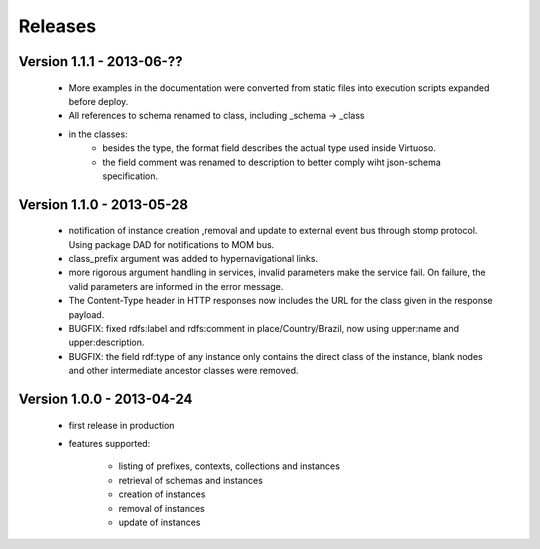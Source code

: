 Releases
========

Version 1.1.1 - 2013-06-??
--------------------------

 - More examples in the documentation were converted from static files into execution scripts expanded before deploy.
 - All references to schema renamed to class, including _schema -> _class
 - in the classes:
     - besides the type, the format field describes the actual type used inside Virtuoso.
     - the field comment was renamed to description to better comply wiht json-schema specification.


Version 1.1.0 - 2013-05-28
--------------------------

 - notification of instance creation ,removal and update to external event bus through stomp protocol. Using package DAD for notifications to MOM bus.
 - class_prefix argument was added to hypernavigational links.
 - more rigorous argument handling in services, invalid parameters make the service fail. On failure, the valid parameters are informed in the error message.
 - The Content-Type header in HTTP responses now includes the URL for the class given in the response payload.
 - BUGFIX: fixed rdfs:label and rdfs:comment in place/Country/Brazil, now using upper:name and upper:description.
 - BUGFIX: the field rdf:type of any instance only contains the direct class of the instance, blank nodes and other intermediate ancestor classes were removed.


Version 1.0.0  - 2013-04-24
---------------------------

 - first release in production
 - features supported:

    - listing of prefixes, contexts, collections and instances
    - retrieval of schemas and instances
    - creation of instances
    - removal of instances
    - update of instances
